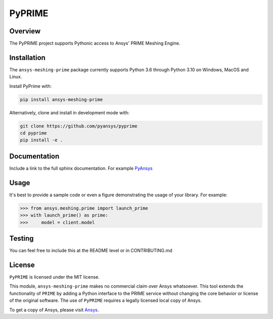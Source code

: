 PyPRIME
=======

Overview
--------
The PyPRIME project supports Pythonic access to Ansys' PRIME Meshing Engine.


Installation
------------
The ``ansys-meshing-prime`` package currently supports Python 3.6 through
Python 3.10 on Windows, MacOS and Linux.

Install PyPrime with:

.. code::

   pip install ansys-meshing-prime

Alternatively, clone and install in development mode with:

.. code::

   git clone https://github.com/pyansys/pyprime
   cd pyprime
   pip install -e .


Documentation
-------------
Include a link to the full sphinx documentation.  For example `PyAnsys <https://docs.pyansys.com/>`_


Usage
-----
It's best to provide a sample code or even a figure demonstrating the usage of your library.  For example:

.. code:: python

   >>> from ansys.meshing.prime import launch_prime
   >>> with launch_prime() as prime:
   >>>     model = client.model
   

Testing
-------
You can feel free to include this at the README level or in CONTRIBUTING.md


License
-------
``PyPRIME`` is licensed under the MIT license.

This module, ``ansys-meshing-prime`` makes no commercial claim over Ansys
whatsoever.  This tool extends the functionality of ``PRIME`` by
adding a Python interface to the PRIME service without changing the
core behavior or license of the original software.  The use of ``PyPRIME`` requires a legally licensed
local copy of Ansys.

To get a copy of Ansys, please visit `Ansys <https://www.ansys.com/>`_.
